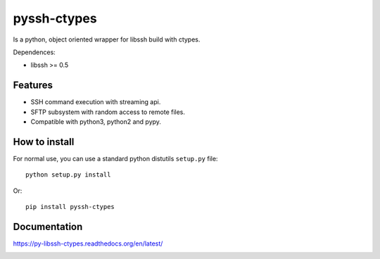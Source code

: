 ============
pyssh-ctypes
============

Is a python, object oriented wrapper for libssh build with ctypes.

Dependences:

* libssh >= 0.5


Features
--------

* SSH command execution with streaming api.
* SFTP subsystem with random access to remote files.
* Compatible with python3, python2 and pypy.


How to install
--------------

For normal use, you can use a standard python distutils ``setup.py`` file::

    python setup.py install

Or::

    pip install pyssh-ctypes


Documentation
-------------

https://py-libssh-ctypes.readthedocs.org/en/latest/


.. image:: https://d2weczhvl823v0.cloudfront.net/niwibe/pyssh-ctypes/trend.png
   :alt: Bitdeli badge
   :target: https://bitdeli.com/free

